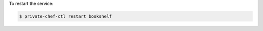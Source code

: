 .. This is an included how-to. 


To restart the service:

.. code-block:: bash

   $ private-chef-ctl restart bookshelf